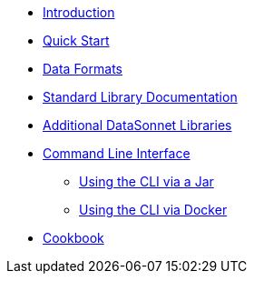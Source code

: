 * xref:index.adoc[Introduction]
* xref:quickstart.adoc[Quick Start]
* xref:dataformats.adoc[Data Formats]
* xref:jsonnet-doc.adoc[Standard Library Documentation]
* xref:libraries.adoc[Additional DataSonnet Libraries]
* xref:cli.adoc[Command Line Interface]
** xref:jar-cli.adoc[Using the CLI via a Jar]
** xref:docker-cli.adoc[Using the CLI via Docker]
* xref:cookbook.adoc[Cookbook]
